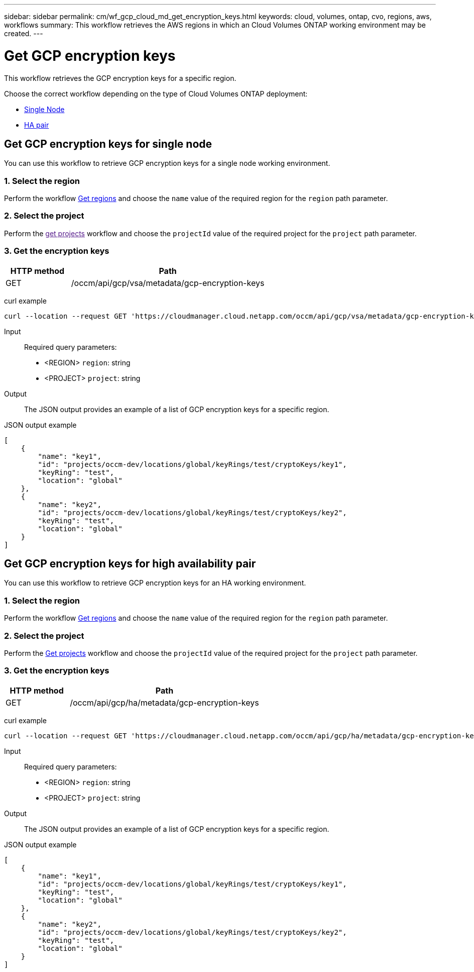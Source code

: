 ---
sidebar: sidebar
permalink: cm/wf_gcp_cloud_md_get_encryption_keys.html
keywords: cloud, volumes, ontap, cvo, regions, aws, workflows
summary: This workflow retrieves the AWS regions in which an Cloud Volumes ONTAP working environment may be created.
---

= Get GCP encryption keys
:hardbreaks:
:nofooter:
:icons: font
:linkattrs:
:imagesdir: ./media/

[.lead]
This workflow retrieves the GCP encryption keys for a specific region.

Choose the correct workflow depending on the type of Cloud Volumes ONTAP deployment:

* <<Get GCP encryption keys for single node, Single Node>>
* <<Get GCP encryption keys for high availability pair, HA pair>>

== Get GCP encryption keys for single node
You can use this workflow to retrieve GCP encryption keys for a single node working environment.

=== 1. Select the region
Perform the workflow link:wf_gcp_cloud_md_get_regions.html[Get regions] and choose the `name` value of the required region for the `region` path parameter.

=== 2. Select the project
Perform the link:[get projects] workflow and choose the `projectId` value of the required project for the `project` path parameter.

=== 3. Get the encryption keys

[cols="25,75"*,options="header"]
|===
|HTTP method
|Path
|GET
|/occm/api/gcp/vsa/metadata/gcp-encryption-keys
|===

curl example::
[source,curl]
curl --location --request GET 'https://cloudmanager.cloud.netapp.com/occm/api/gcp/vsa/metadata/gcp-encryption-keys?region=<REGION>&project=<PROJECT>' --header 'Content-Type: application/json' --header 'x-agent-id: <AGENT_ID>' --header 'Authorization: Bearer <ACCESS_TOKEN>'

Input::

Required query parameters:

* <REGION> `region`: string
* <PROJECT> `project`: string

Output::

The JSON output provides an example of a list of GCP encryption keys for a specific region.

JSON output example::
[source,json]
[
    {
        "name": "key1",
        "id": "projects/occm-dev/locations/global/keyRings/test/cryptoKeys/key1",
        "keyRing": "test",
        "location": "global"
    },
    {
        "name": "key2",
        "id": "projects/occm-dev/locations/global/keyRings/test/cryptoKeys/key2",
        "keyRing": "test",
        "location": "global"
    }
]

== Get GCP encryption keys for high availability pair
You can use this workflow to retrieve GCP encryption keys for an HA working environment.

=== 1. Select the region
Perform the workflow link:wf_gcp_cloud_md_get_regions.html[Get regions] and choose the `name` value of the required region for the `region` path parameter.

=== 2. Select the project
Perform the link:wf_gcp_cloud_md_get_projects.html[Get projects] workflow and choose the `projectId` value of the required project for the `project` path parameter.

=== 3. Get the encryption keys

[cols="25,75"*,options="header"]
|===
|HTTP method
|Path
|GET
|/occm/api/gcp/ha/metadata/gcp-encryption-keys
|===

curl example::
[source,curl]
curl --location --request GET 'https://cloudmanager.cloud.netapp.com/occm/api/gcp/ha/metadata/gcp-encryption-keys?region=<REGION>&project=<PROJECT>' --header 'Content-Type: application/json' --header 'x-agent-id: <AGENT_ID>' --header 'Authorization: Bearer <ACCESS_TOKEN>'

Input::

Required query parameters:

* <REGION> `region`: string
* <PROJECT> `project`: string

Output::

The JSON output provides an example of a list of GCP encryption keys for a specific region.

JSON output example::
[source,json]
[
    {
        "name": "key1",
        "id": "projects/occm-dev/locations/global/keyRings/test/cryptoKeys/key1",
        "keyRing": "test",
        "location": "global"
    },
    {
        "name": "key2",
        "id": "projects/occm-dev/locations/global/keyRings/test/cryptoKeys/key2",
        "keyRing": "test",
        "location": "global"
    }
]
